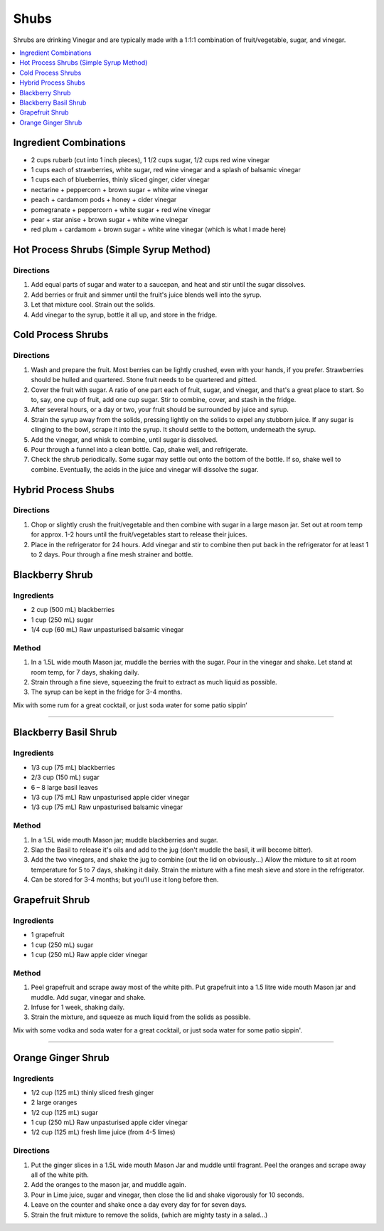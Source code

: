 .. raw:: pdf

   OddPageBreak tocPage

*****
Shubs
*****

Shrubs are drinking Vinegar and are typically made with a 1:1:1 combination of
fruit/vegetable, sugar, and vinegar.

.. contents::
   :local:
   :depth: 1

.. raw:: pdf

   OddPageBreak recipePage

.. raw:: html

   <p style="page-break-before: always"/>

Ingredient Combinations
=======================

* 2 cups rubarb (cut into 1 inch pieces), 1 1/2 cups sugar, 1/2 cups red wine vinegar
* 1 cups each of strawberries, white sugar, red wine vinegar and a splash of balsamic vinegar
* 1 cups each of blueberries, thinly sliced ginger, cider vinegar
* nectarine + peppercorn + brown sugar + white wine vinegar
* peach + cardamom pods + honey + cider vinegar
* pomegranate + peppercorn + white sugar + red wine vinegar
* pear + star anise + brown sugar + white wine vinegar
* red plum + cardamom + brown sugar + white wine vinegar (which is what I made here)

Hot Process Shrubs (Simple Syrup Method)
========================================

Directions
----------

1. Add equal parts of sugar and water to a saucepan, and heat and stir until
   the sugar dissolves.
2. Add berries or fruit and simmer until the fruit's juice blends well into
   the syrup.
3. Let that mixture cool. Strain out the solids.
4. Add vinegar to the syrup, bottle it all up, and store in the fridge.


Cold Process Shrubs
===================

Directions
----------

1. Wash and prepare the fruit. Most berries can be lightly crushed, even with
   your hands, if you prefer. Strawberries should be hulled and quartered.
   Stone fruit needs to be quartered and pitted.
2. Cover the fruit with sugar. A ratio of one part each of fruit, sugar, and
   vinegar, and that's a great place to start. So to, say, one cup of fruit,
   add one cup sugar. Stir to combine, cover, and stash in the fridge.
3. After several hours, or a day or two, your fruit should be surrounded by
   juice and syrup.
4. Strain the syrup away from the solids, pressing lightly on the solids to
   expel any stubborn juice. If any sugar is clinging to the bowl, scrape it
   into the syrup. It should settle to the bottom, underneath the syrup.
5. Add the vinegar, and whisk to combine, until sugar is dissolved.
6. Pour through a funnel into a clean bottle. Cap, shake well, and
   refrigerate.
7. Check the shrub periodically. Some sugar may settle out onto the bottom
   of the bottle. If so, shake well to combine. Eventually, the acids in
   the juice and vinegar will dissolve the sugar.

Hybrid Process Shubs
====================

Directions
----------

1. Chop or slightly crush the fruit/vegetable and then combine with sugar in
   a large mason jar.  Set out at room temp for approx. 1-2 hours until the
   fruit/vegetables start to release their juices.
2. Place in the refrigerator for 24 hours.  Add vinegar and stir to combine
   then put back in the refrigerator for at least 1 to 2 days.  Pour through
   a fine mesh strainer and bottle.

.. raw:: pdf

   PageBreak recipePage

.. raw:: html

   <p style="page-break-before: always"/>

Blackberry Shrub
================

Ingredients
-----------
- 2 cup (500 mL) blackberries
- 1 cup (250 mL) sugar
- 1/4 cup (60 mL) Raw unpasturised balsamic vinegar

Method
------
1. In a 1.5L wide mouth Mason jar, muddle the berries with the sugar. Pour in
   the vinegar and shake. Let stand at room temp, for 7 days, shaking daily.
2. Strain through a fine sieve, squeezing the fruit to extract as much liquid
   as possible.
3. The syrup can be kept in the fridge for 3-4 months.

Mix with some rum for a great cocktail, or just soda water for some patio sippin’

----

Blackberry Basil Shrub
======================

Ingredients
-----------
- 1/3 cup (75 mL) blackberries
- 2/3 cup (150 mL) sugar
- 6 – 8 large basil leaves
- 1/3 cup (75 mL) Raw unpasturised apple cider vinegar
- 1/3 cup (75 mL) Raw unpasturised balsamic vinegar

Method
------
1. In a 1.5L wide mouth Mason jar; muddle blackberries and sugar.
2. Slap the Basil to release it's oils and add to the jug (don't muddle the
   basil, it will become bitter).
3. Add the two vinegars, and shake the jug to combine (out the lid on
   obviously...)
   Allow the mixture to sit at room temperature for 5 to 7 days, shaking it
   daily.
   Strain the mixture with a fine mesh sieve and store in the refrigerator.
4. Can be stored for 3-4 months; but you'll use it long before then.

.. raw:: pdf

   PageBreak recipePage

.. raw:: html

   <p style="page-break-before: always"/>

Grapefruit Shrub
================

Ingredients
-----------
- 1 grapefruit
- 1 cup (250 mL) sugar
- 1 cup (250 mL) Raw apple cider vinegar

Method
------
1. Peel grapefruit and scrape away most of the white pith. Put grapefruit into
   a 1.5 litre wide mouth Mason jar and muddle. Add  sugar, vinegar and shake.
2. Infuse for 1 week, shaking daily.
3. Strain the mixture, and squeeze as much liquid from the solids as possible.

Mix with some vodka and soda water for a great cocktail, or just soda water
for some patio sippin'.

----

Orange Ginger Shrub
===================

Ingredients
-----------
- 1/2 cup (125 mL)  thinly sliced fresh ginger
- 2 large oranges
- 1/2 cup (125 mL) sugar
- 1 cup (250 mL) Raw unpasturised apple cider vinegar
- 1/2 cup (125 mL) fresh lime juice (from 4-5 limes)

Directions
----------
1. Put the ginger slices in a 1.5L  wide mouth Mason Jar and muddle until fragrant.
   Peel the oranges and scrape away all of the white pith.
2. Add the oranges to the mason jar, and muddle again.
3. Pour in Lime juice, sugar and vinegar, then close the lid and shake
   vigorously for 10 seconds.
4. Leave on the counter and shake once a day every day for for seven days.
5. Strain the fruit mixture to remove the solids, (which are mighty tasty in a salad...)
